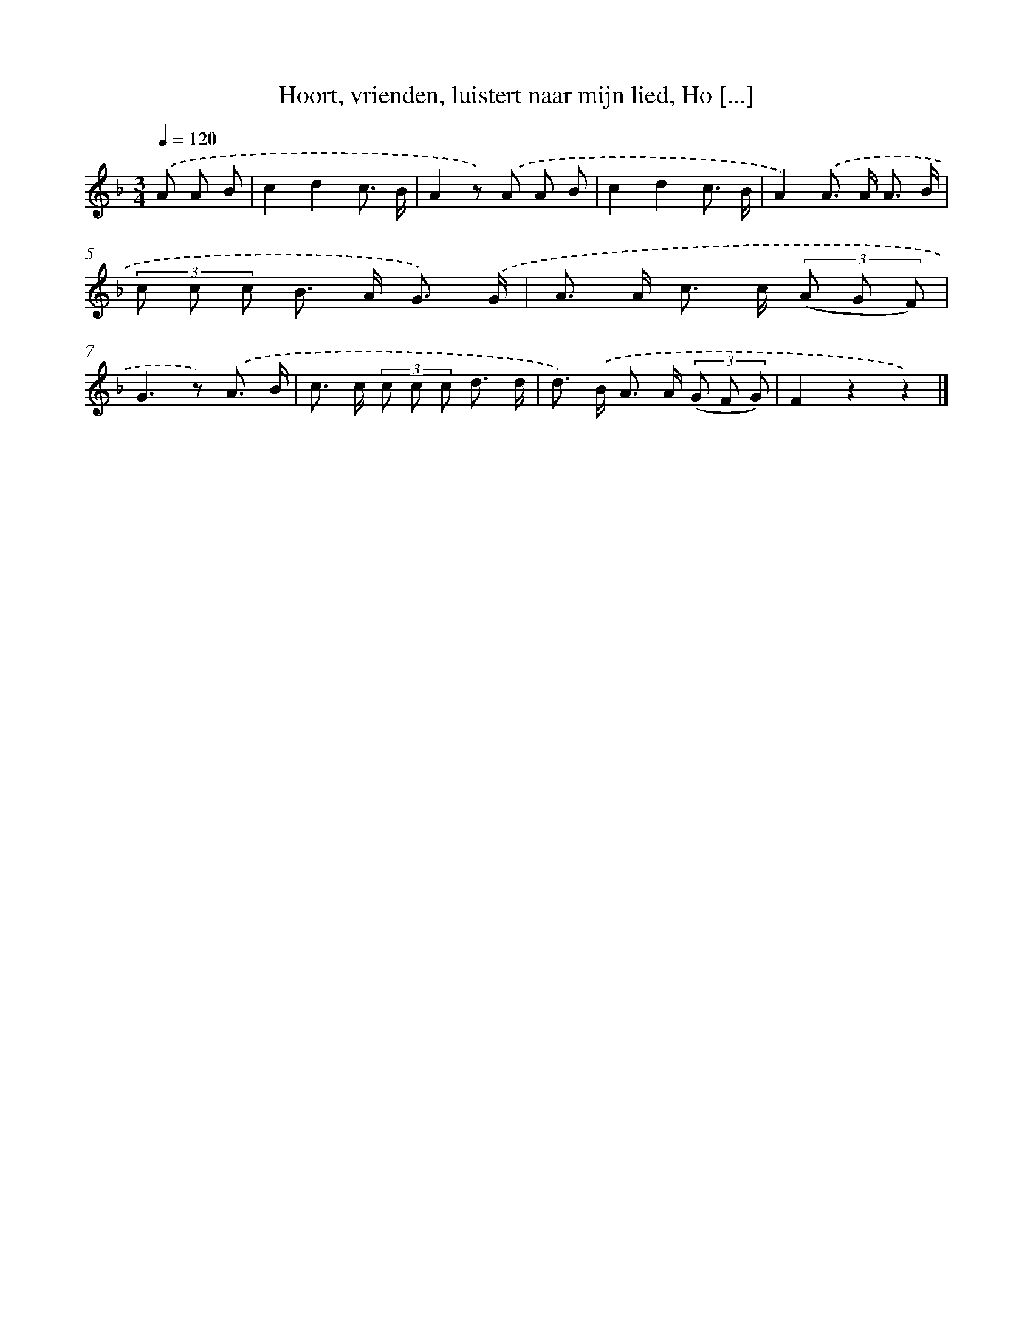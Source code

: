 X: 9747
T: Hoort, vrienden, luistert naar mijn lied, Ho [...]
%%abc-version 2.0
%%abcx-abcm2ps-target-version 5.9.1 (29 Sep 2008)
%%abc-creator hum2abc beta
%%abcx-conversion-date 2018/11/01 14:36:59
%%humdrum-veritas 432441983
%%humdrum-veritas-data 2759080039
%%continueall 1
%%barnumbers 0
L: 1/8
M: 3/4
Q: 1/4=120
K: F clef=treble
.('A A B [I:setbarnb 1]|
c2d2c3/ B/ |
A2z) .('A A B |
c2d2c3/ B/ |
A2).('A> A A3/ B/ |
(3c c c B> A G3/) .('G/ |
A> A c> c (3(A G F) |
G2>z2) .('A3/ B/ |
c> c (3c c c d3/ d/ |
d>) .('B A> A (3(G F G) |
F2z2z2) |]
